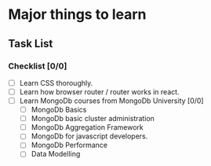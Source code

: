 * Major things to learn 
** Task List
*** Checklist [0/0]
- [ ] Learn CSS thoroughly.
- [ ] Learn how browser router / router works in react.
- [ ] Learn MongoDb courses from MongoDb University [0/0]
  - [ ] MongoDb Basics
  - [ ] MongoDb basic cluster administration
  - [ ] MongoDb Aggregation Framework
  - [ ] MongoDb for javascript developers.
  - [ ] MongoDb Performance
  - [ ] Data Modelling
